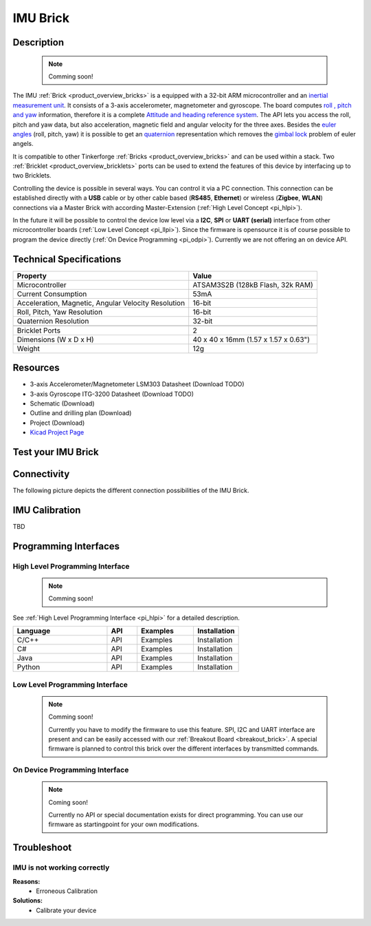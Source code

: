 .. _imu_brick:

IMU Brick
=========

.. raw:: html

	{% from "macros.html" import tfdocstart, tfdocimg, tfdocend %}
	{{ tfdocstart() }}
	{{ 
	    tfdocimg("Bricks/brick_imu_tilted_front_350.jpg", 
	             "Bricks/brick_imu_tilted_front_100.jpg", 
	             "Bricks/brick_imu_tilted_front_800.jpg", 
	             "IMU Brick") 
	}}
	{{ 
	    tfdocimg("Bricks/brick_imu_tilted_back_350.jpg", 
	             "Bricks/brick_imu_tilted_back_100.jpg", 
	             "Bricks/brick_imu_tilted_back_800.jpg", 
	             "IMU Brick") 
	}}
	{{ 
	    tfdocimg("Bricks/brick_imu_caption_350.jpg", 
	             "Bricks/brick_imu_caption_100.jpg", 
	             "Bricks/brick_imu_caption_800.jpg", 
	             "IMU Brick with caption") 
	}}
	{{ 
	    tfdocimg("Bricks/brick_imu_top_350.jpg", 
	             "Bricks/brick_imu_top_100.jpg", 
	             "Bricks/brick_imu_top_800.jpg", 
	             "IMU Brick") 
	}}
	{{ 
	    tfdocimg("Bricks/brick_imu_bottom_350.jpg", 
	             "Bricks/brick_imu_bottom_100.jpg", 
	             "Bricks/brick_imu_bottom_800.jpg", 
	             "IMU Brick") 
	}}
	{{ 
	    tfdocimg("Dimensions/dc_brick_dimensions_350.png", 
	             "Dimensions/dc_brick_dimensions_100.png", 
	             "Dimensions/dc_brick_dimensions.png", 
	             "Outline and drilling plan") 
	}}
	{{ tfdocend() }}


Description
-----------

 .. note::  Comming soon! 

The IMU :ref:`Brick <product_overview_bricks>` is a equipped with a 32-bit ARM
microcontroller and an `inertial measurement unit
<http://en.wikipedia.org/wiki/Inertial_measurement_unit>`_.
It consists of a 3-axis accelerometer, magnetometer and gyroscope.
The board computes `roll , pitch and yaw
<http://en.wikipedia.org/wiki/File:Rollpitchyawplain.png>`_ information, 
therefore it is a complete `Attitude and heading reference system
<http://en.wikipedia.org/wiki/AHRS>`_. 
The API lets you access the roll, pitch and yaw data,
but also acceleration, magnetic field and angular velocity for the 
three axes. Besides the `euler angles 
<http://en.wikipedia.org/wiki/Euler_angles>`_ (roll, pitch, yaw) it is 
possible to get an 
`quaternion <http://en.wikipedia.org/wiki/Quaternion>`_
representation which removes the `gimbal lock 
<http://en.wikipedia.org/wiki/Gimbal_lock>`_ problem of euler angels.

It is compatible to other Tinkerforge 
:ref:`Bricks <product_overview_bricks>`
and can be used within a stack. 
Two :ref:`Bricklet <product_overview_bricklets>` ports 
can be used to extend the features of this device by 
interfacing up to two Bricklets. 

Controlling the device is possible in several ways. You can control it via 
a PC connection. This connection can be established directly with a **USB**
cable or by other cable based (**RS485**, **Ethernet**) or wireless 
(**Zigbee**, **WLAN**) connections via a Master Brick with according 
Master-Extension (:ref:`High Level Concept <pi_hlpi>`). 

In the future it will be possible to control the device low level via a 
**I2C**, **SPI** or **UART (serial)** interface from other microcontroller 
boards (:ref:`Low Level Concept <pi_llpi>`). 
Since the firmware is opensource it is of course possible to program the device
directly (:ref:`On Device Programming <pi_odpi>`).
Currently we are not offering an on device API.

Technical Specifications
------------------------

===================================================  ============================================================
Property                                             Value
===================================================  ============================================================
Microcontroller                                      ATSAM3S2B (128kB Flash, 32k RAM)
Current Consumption                                  53mA
---------------------------------------------------  ------------------------------------------------------------
Acceleration, Magnetic, Angular Velocity Resolution  16-bit
Roll, Pitch, Yaw Resolution                          16-bit
Quaternion Resolution                                32-bit
---------------------------------------------------  ------------------------------------------------------------
---------------------------------------------------  ------------------------------------------------------------
Bricklet Ports                                       2
Dimensions (W x D x H)                               40 x 40 x 16mm  (1.57 x 1.57 x 0.63")
Weight                                               12g
===================================================  ============================================================


Resources
---------

* 3-axis Accelerometer/Magnetometer LSM303 Datasheet (Download TODO)
* 3-axis Gyroscope ITG-3200 Datasheet (Download TODO)
* Schematic (Download)
* Outline and drilling plan (Download)
* Project (Download)
* `Kicad Project Page <http://kicad.sourceforge.net/>`__


.. _imu_brick_test:

Test your IMU Brick
-------------------

Connectivity
------------

The following picture depicts the different connection possibilities of the 
IMU Brick.

.. image:: /Images/Bricks/brick_imu_caption_600.jpg
   :scale: 100 %
   :alt: IMU Brick with caption
   :align: center
   :target: ../../_images/Bricks/brick_imu_caption_800.jpg

IMU Calibration
---------------

TBD

Programming Interfaces
----------------------

High Level Programming Interface
^^^^^^^^^^^^^^^^^^^^^^^^^^^^^^^^

 .. note::  Comming soon! 

See :ref:`High Level Programming Interface <pi_hlpi>` for a detailed description.

.. csv-table::
   :header: "Language", "API", "Examples", "Installation"
   :widths: 25, 8, 15, 12

   "C/C++", "API", "Examples", "Installation"
   "C#", "API", "Examples", "Installation"
   "Java", "API", "Examples", "Installation"
   "Python", "API", "Examples", "Installation"


Low Level Programming Interface
^^^^^^^^^^^^^^^^^^^^^^^^^^^^^^^

 .. note::  Comming soon! 

  Currently you have to modify the firmware to use this feature.
  SPI, I2C and UART interface are present and can be easily accessed with our
  :ref:`Breakout Board <breakout_brick>`. A special firmware is planned
  to control this brick over the different interfaces by transmitted commands.
  
..
  .. csv-table::
     :header: "Interface", "API", "Examples", "Installation"
     :widths: 25, 8, 15, 12

     "SPI", "API", "Examples", "Installation"
     "I2C", "API", "Examples", "Installation"
     "UART(serial)", "API", "Examples", "Installation"


On Device Programming Interface
^^^^^^^^^^^^^^^^^^^^^^^^^^^^^^^

 .. note:: Coming soon!

  Currently no API or special documentation exists for direct programming.
  You can use our firmware as startingpoint for your own modifications.

..
  .. csv-table::
     :header: "Interface", "API", "Examples", "Installation"
     :widths: 25, 8, 15, 12

     "Programming", "API", "Examples", "Installation"

Troubleshoot
------------


IMU is not working correctly
^^^^^^^^^^^^^^^^^^^^^^^^^^^^
**Reasons:** 
 * Erroneous Calibration

**Solutions:**
 * Calibrate your device
